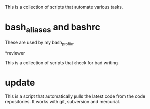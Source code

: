 This is a collection of scripts that automate various tasks.

* bash_aliases and bashrc 

These are used by my bash_profile.

*reviewer 

This is a collection of scripts that check for bad writing

* update 

This is a script that automatically pulls the latest code from the code repositories.
It works with git, subversion and mercurial.

